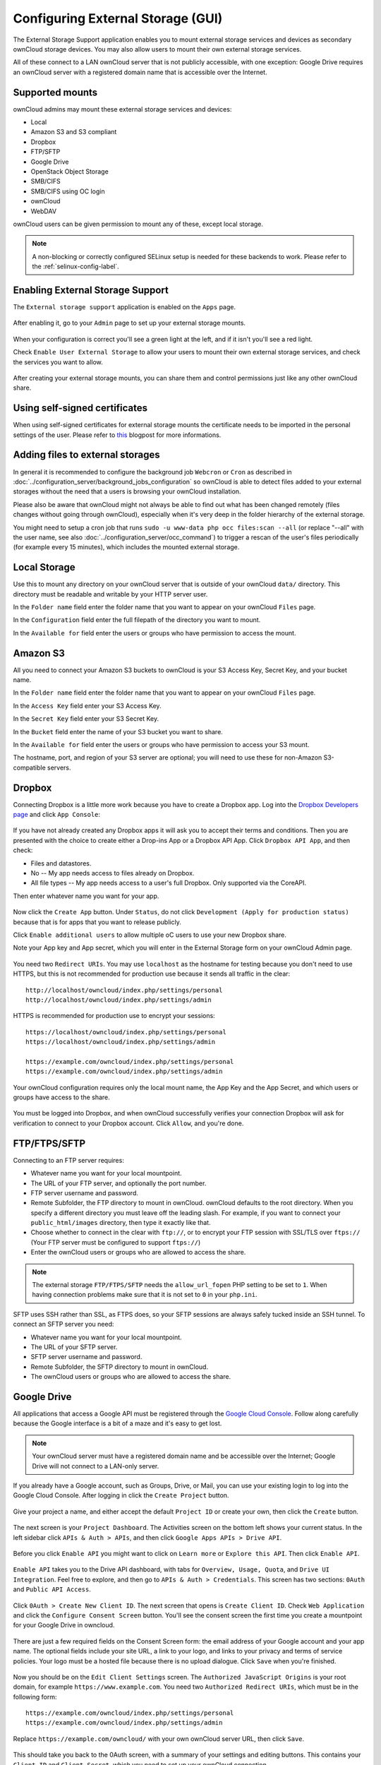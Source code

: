 ==================================
Configuring External Storage (GUI)
==================================

The External Storage Support application enables you to mount external storage 
services and devices as secondary ownCloud storage devices. You may also allow 
users to mount their own external storage services.

All of these connect to a LAN ownCloud server that is not publicly accessible, 
with one exception: Google Drive requires an ownCloud server with a registered 
domain name that is accessible over the Internet.

Supported mounts
----------------

ownCloud admins may mount these external storage services and devices:

*   Local
*   Amazon S3 and S3 compliant
*   Dropbox
*   FTP/SFTP
*   Google Drive
*   OpenStack Object Storage
*   SMB/CIFS
*   SMB/CIFS using OC login
*   ownCloud
*   WebDAV

ownCloud users can be given permission to mount any of these, except local 
storage.

.. note:: A non-blocking or correctly configured SELinux setup is needed
   for these backends to work. Please refer to the :ref:`selinux-config-label`.

Enabling External Storage Support
---------------------------------

The ``External storage support`` application is enabled on the ``Apps`` page.

.. figure:: ../images/external-storage-app-enable.png

After enabling it, go to your ``Admin`` page to set up your external 
storage mounts.

.. figure:: ../images/external-storage-app-add.png

When your configuration is correct you'll see a green light at the left, and if 
it isn't you'll see a red light.

Check ``Enable User External Storage`` to allow your users to mount their own 
external storage services, and check the services you want to allow.

.. figure:: ../images/external-storage-app-usermounts.png

After creating your external storage mounts, you can share them and control 
permissions just like any other ownCloud share.

Using self-signed certificates
------------------------------

When using self-signed certificates for external storage mounts the certificate
needs to be imported in the personal settings of the user. Please refer to `this <http://ownclouden.blogspot.de/2014/11/owncloud-https-external-mount.html>`_
blogpost for more informations.

Adding files to external storages
---------------------------------

In general it is recommended to configure the background job ``Webcron`` or
``Cron`` as described in :doc:`../configuration_server/background_jobs_configuration`
so ownCloud is able to detect files added to your external storages without the need
that a users is browsing your ownCloud installation.

Please also be aware that ownCloud might not always be able to find out what has been
changed remotely (files changes without going through ownCloud), especially
when it's very deep in the folder hierarchy of the external storage.

You might need to setup a cron job that runs ``sudo -u www-data php occ files:scan --all``
(or replace "--all" with the user name, see also :doc:`../configuration_server/occ_command`)
to trigger a rescan of the user's files periodically (for example every 15 minutes), which includes
the mounted external storage.

Local Storage
-------------

Use this to mount any directory on your ownCloud server that is outside of your 
ownCloud ``data/`` directory. This directory must be readable and writable by 
your HTTP server user.

In the ``Folder name`` field enter the folder name that you want to appear on 
your ownCloud ``Files`` page. 

In the ``Configuration`` field enter the full filepath of the directory you 
want to mount.

In the ``Available for`` field enter the users or groups who have permission to 
access the mount.

.. figure:: ../images/external-storage-app-local.png

Amazon S3
---------

All you need to connect your Amazon S3 buckets to ownCloud is your S3 Access 
Key, Secret Key, and your bucket name.

In the ``Folder name`` field enter the folder name that you want to appear on 
your ownCloud ``Files`` page. 

In the ``Access Key`` field enter your S3 Access Key.

In the ``Secret Key`` field enter your S3 Secret Key.

In the ``Bucket`` field enter the name of your S3 bucket you want to share.

In the ``Available for`` field enter the users or groups who have permission to 
access your S3 mount.

The hostname, port, and region of your S3 server are optional; you will need 
to use these for non-Amazon S3-compatible servers.

.. figure:: ../images/external-storage-amazons3.png

Dropbox
-------

Connecting Dropbox is a little more work because you have to create a Dropbox 
app. Log into the `Dropbox Developers page <http://www.dropbox.com/developers>`_ 
and click ``App Console``:

.. figure:: ../images/external-storage-dropbox.png

If you have not already created any Dropbox apps it will ask you to accept 
their terms and conditions. Then you are presented with the choice to create 
either a Drop-ins App or a Dropbox API App. Click ``Dropbox API App``, and then 
check:

* Files and datastores.
* No -- My app needs access to files already on Dropbox.
* All file types -- My app needs access to a user's full Dropbox. Only 
  supported via the CoreAPI.
  
Then enter whatever name you want for your app.

.. figure:: ../images/external-storage-dropbox-app.png

Now click the ``Create App`` button. Under ``Status``, do not click 
``Development (Apply for production status)`` because that is for apps that you 
want to release publicly.

Click ``Enable additional users`` to allow multiple oC users to use your new 
Dropbox share.

Note your App key and App secret, which you will enter in the External Storage 
form on your ownCloud Admin page.

.. figure:: ../images/external-storage-dropbox-configapp.png

You need two ``Redirect URIs``. You may use ``localhost`` as the hostname for 
testing because you don't need to use HTTPS, but this is not recommended for 
production use because it sends all traffic in the clear::

  http://localhost/owncloud/index.php/settings/personal
  http://localhost/owncloud/index.php/settings/admin
  
HTTPS is recommended for production use to encrypt your sessions::

  https://localhost/owncloud/index.php/settings/personal
  https://localhost/owncloud/index.php/settings/admin
  
  https://example.com/owncloud/index.php/settings/personal
  https://example.com/owncloud/index.php/settings/admin
  
Your ownCloud configuration requires only the local mount name, the App Key and 
the App Secret, and which users or groups have access to the share.

.. figure:: ../images/external-storage-dropbox-oc.png

You must be logged into Dropbox, and when ownCloud successfully verifies your 
connection Dropbox will ask for verification to connect to your Dropbox 
account. Click ``Allow``, and you're done.

.. figure:: ../images/external-storage-dropbox-allowshare.png

FTP/FTPS/SFTP
-------------

Connecting to an FTP server requires:

* Whatever name you want for your local mountpoint.
* The URL of your FTP server, and optionally the port number.
* FTP server username and password.
* Remote Subfolder, the FTP directory to mount in ownCloud. ownCloud defaults to the root 
  directory. When you specify a different directory you must leave off the 
  leading slash. For example, if you want to connect your 
  ``public_html/images`` directory, then type it exactly like that. 
* Choose whether to connect in the clear with ``ftp://``, or to encrypt your 
  FTP session with SSL/TLS over ``ftps://`` (Your FTP server must be 
  configured to support ``ftps://``)
* Enter the ownCloud users or groups who are allowed to access the share.  

.. note:: The external storage ``FTP/FTPS/SFTP`` needs the ``allow_url_fopen`` PHP
   setting to be set to ``1``. When having connection problems make sure that it is
   not set to ``0`` in your ``php.ini``.

.. figure:: ../images/external-storage-ftp.png

SFTP uses SSH rather than SSL, as FTPS does, so your SFTP sessions are always 
safely tucked inside an SSH tunnel. To connect an SFTP server you need:

* Whatever name you want for your local mountpoint.
* The URL of your SFTP server.
* SFTP server username and password.
* Remote Subfolder, the SFTP directory to mount in ownCloud.
* The ownCloud users or groups who are allowed to access the share. 

Google Drive
------------

All applications that access a Google API must be registered through the 
`Google Cloud Console <https://console.developers.google.com/>`_. Follow along carefully 
because the Google interface is a bit of a maze and it's easy to get lost. 

.. note:: Your ownCloud server must have a registered domain name and be 
   accessible over the Internet; Google Drive will not connect to a LAN-only 
   server.

If you already have a Google account, such as Groups, Drive, or Mail, you can 
use your existing login to log into the Google Cloud Console. After logging in 
click  the ``Create Project`` button.

.. figure:: ../images/external-storage-google-drive.png

Give your project a name, and either accept the default ``Project ID`` or create 
your own, then click the ``Create`` button.

.. figure:: ../images/external-storage-google-drive1.png

The next screen is your ``Project Dashboard``. The Activities screen on the 
bottom left shows your current status. In the left sidebar click ``APIs 
& Auth > APIs``, and then click ``Google Apps APIs > Drive API``.

.. figure:: ../images/external-storage-google-drive2.png

Before you click ``Enable API`` you might want to click on ``Learn more`` or 
``Explore this API``. Then click ``Enable API``.

.. figure:: ../images/external-storage-google-drive3.png

``Enable API`` takes you to the Drive API dashboard, with tabs for 
``Overview, Usage, Quota``, and ``Drive UI Integration``. Feel free to 
explore, and then go to ``APIs & Auth > Credentials``. This screen has two 
sections: ``0Auth`` and ``Public API Access``.

.. figure:: ../images/external-storage-google-drive4.png


Click ``0Auth > Create New Client ID``. The next screen that opens is ``Create 
Client ID``. Check ``Web Application`` and click the ``Configure Consent 
Screen`` button. You'll see the consent screen the first time you create a 
mountpoint for your Google Drive in owncloud.

.. figure:: ../images/external-storage-google-drive5.png

There are just a few required fields on the Consent Screen form: the email 
address of your Google account and your app name. The optional fields include 
your site URL, a link to your logo, and links to your privacy and terms of 
service policies. Your logo must be a hosted file because there is no upload 
dialogue. Click ``Save`` when you're finished.

.. figure:: ../images/external-storage-google-drive6.png

Now you should be on the ``Edit Client Settings`` screen. The ``Authorized 
JavaScript Origins`` is your root domain, for example 
``https://www.example.com``. You need two ``Authorized Redirect URIs``, which 
must be in the following form:: 

  https://example.com/owncloud/index.php/settings/personal
  https://example.com/owncloud/index.php/settings/admin
  
Replace ``https://example.com/owncloud/`` with your own ownCloud server URL, 
then click ``Save``.

.. figure:: ../images/external-storage-google-drive10.png

This should take you back to the 0Auth screen, with a summary of your settings 
and editing buttons. This contains your ``Client ID`` and ``Client Secret``, 
which you need to set up your ownCloud connection.

.. figure:: ../images/external-storage-google-drive11.png

Go to your ``Admin`` page in ownCloud, create your new folder name, enter the 
Client ID and Client Secret, select your users and groups, and click ``Grant 
Access``.

.. figure:: ../images/external-storage-google-drive8.png

Google will open a dialogue asking for permission to connect to ownCloud. Click 
``Accept``. When you see the green light confirming a successful connection
you're finished.

SMB/CIFS
--------

You can mount SMB/CIFS file shares on ownCloud servers that run on Linux. This 
only works on Linux ownCloud servers because you must have ``smbclient`` 
installed. SMB/CIFS file servers include any Windows file share, Samba servers 
on Linux and other Unix-type operating systems, and NAS appliances. 

You need the following information:

*   Folder name -- Whatever name you want for your local mountpoint.
*   Host -- The URL of the Samba server.
*   Username -- The username or domain/username used to login to the Samba server.
*   Password -- The password to login to the Samba server.
*   Share -- The share on the Samba server to mount.
*   Remote Subfolder -- The remote subfolder inside the Samba share to mount (optional, defaults to 
    ``/``). To assign the ownCloud logon username automatically to the subfolder, use ``$user`` instead of a particular subfolder name.

And finally, the ownCloud users and groups who get access to the share.    

.. figure:: ../images/external-storage-smb.png

SMB/CIFS using OC login
-------------------------

This works the same way as setting up a SMB/CIFS mount, except you can use your 
ownCloud logins intead of the SMB/CIFS server logins. To make this work, your 
ownCloud users need the same login and password as on the SMB/CIFS server. 

.. note:: Shares set up with ``SMB/CIFS using OC login`` cannot be shared in 
   ownCloud. If you need to share your SMB/CIFS mount, then use the SMB/CIFS 
   mount without oC login.

ownCloud and WebDAV
-------------------

Use these to mount a directory from any WebDAV server, or another 
ownCloud server.

*   Folder name -- Whatever name you want for your local mountpoint.
*   URL -- The URL of the WebDAV or ownCloud server.
*   Username and password for the remote server
*   Remote Subfolder -- The remote subfolder you want to mount (optional, defaults 
    to ``/``)
*   Secure ``https://`` - Whether to use ``https://`` to connect to the WebDav 
    server instead of ``http://`` (We always recommend ``https://`` for 
    security)

.. figure:: ../images/external-storage-webdav.png

OpenStack Object Storage
------------------------

Use this to mount a container on an OpenStack Object Storage server. You need 
the following information:

*   Username
*   Bucket
*   Region
*   API Key
*   Tenantname
*   Password
*   Service Name
*   URL of identity Endpoint
*   Timeout of HTTP request

Configuration File
------------------

The configuration of mounts created within the External Storage App are stored 
in the ``data/mount.json`` file. This file contains all settings in JSON 
(JavaScript Object Notation) format. Two different types of entries exist:

*   Group mounts: Each entry configures a mount for each user in group.
*   User mount: Each entry configures a mount for a single user or all users.

For each type, there is a JSON array with the user/group name as key and an 
array of configuration values as the value. Each entry consist of the class name 
of the storage backend and an array of backend specific options (described 
above) and will be replaced by the user login.

Although configuration may be done by making modifications to the 
``mount.json`` file, it is recommended to use the Web-GUI in the administrator 
panel (as described in the above section) to add, remove, or modify mount 
options to prevent any problems. See :doc:`external_storage_configuration` for 
configuration examples.
